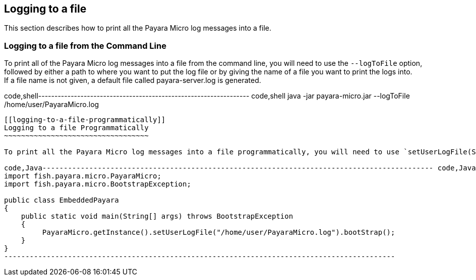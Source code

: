 [[logging-to-a-file]]
Logging to a file
-----------------

This section describes how to print all the Payara Micro log messages into a file.

[[logging-to-a-file-from-the-command-line]]
Logging to a file from the Command Line
~~~~~~~~~~~~~~~~~~~~~~~~~~~~~~~~~~~~~~~

To print all of the Payara Micro log messages into a file from the command line, you will need to use the `--logToFile` option, +
followed by either a path to where you want to put the log file or by giving the name of a file you want to print the logs into. +
If a file name is not given, a default file called payara-server.log is generated.

code,shell----------------------------------------------------------------- code,shell
java -jar payara-micro.jar --logToFile /home/user/PayaraMicro.log
-----------------------------------------------------------------

[[logging-to-a-file-programmatically]]
Logging to a file Programmatically
~~~~~~~~~~~~~~~~~~~~~~~~~~~~~~~~~~

To print all the Payara Micro log messages into a file programmatically, you will need to use `setUserLogFile(String filePath)` method.

code,Java-------------------------------------------------------------------------------------------- code,Java
import fish.payara.micro.PayaraMicro;
import fish.payara.micro.BootstrapException;

public class EmbeddedPayara 
{
    public static void main(String[] args) throws BootstrapException 
    {
         PayaraMicro.getInstance().setUserLogFile("/home/user/PayaraMicro.log").bootStrap();
    }
}
--------------------------------------------------------------------------------------------
